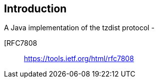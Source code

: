 [[introduction]]
== Introduction
A Java implementation of the tzdist protocol -

[RFC7808:: https://tools.ietf.org/html/rfc7808

